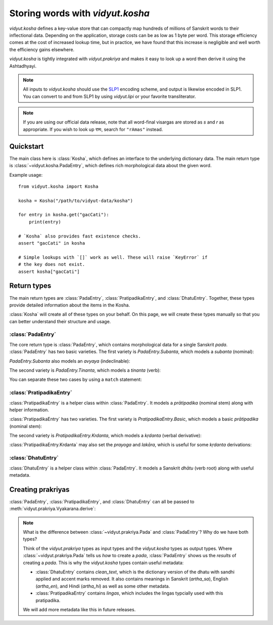 .. py:currentmodule:: vidyut.kosha

Storing words with `vidyut.kosha`
=================================

`vidyut.kosha` defines a key-value store that can compactly map hundreds of
millions of Sanskrit words to their inflectional data. Depending on the
application, storage costs can be as low as 1 byte per word. This storage
efficiency comes at the cost of increased lookup time, but in practice, we have
found that this increase is negligible and well worth the efficiency gains
elsewhere.

`vidyut.kosha` is tightly integrated with `vidyut.prakriya` and makes it easy
to look up a word then derive it using the Ashtadhyayi.

.. note::
    All inputs to `vidyut.kosha` should use the `SLP1`_ encoding scheme, and
    output is likewise encoded in SLP1. You can convert to and from SLP1 by using
    `vidyut.lipi` or your favorite transliterator.

.. note::
    If you are using our official data release, note that all word-final visargas
    are stored as *s* and *r* as appropriate. If you wish to look up रामः, search
    for ``"rAmas"`` instead.

.. _SLP1: https://en.wikipedia.org/wiki/SLP1


Quickstart
----------

The main class here is :class:`Kosha`, which defines an interface to the underlying
dictionary data. The main return type is :class:`~vidyut.kosha.PadaEntry`, which
defines rich morphological data about the given word.


Example usage::

    from vidyut.kosha import Kosha

    kosha = Kosha("/path/to/vidyut-data/kosha")

    for entry in kosha.get("gacCati"):
        print(entry)

    # `Kosha` also provides fast existence checks.
    assert "gacCati" in kosha

    # Simple lookups with `[]` work as well. These will raise `KeyError` if
    # the key does not exist.
    assert kosha["gacCati"]


Return types
------------

The main return types are :class:`PadaEntry`, :class:`PratipadikaEntry`, and
:class:`DhatuEntry`. Together, these types provide detailed information about
the items in the Kosha.

:class:`Kosha` will create all of these types on your behalf. On this page,
we will create these types manually so that you can better understand their
structure and usage.


:class:`PadaEntry`
~~~~~~~~~~~~~~~~~~

The core return type is :class:`PadaEntry`, which contains morphological data
for a single Sanskrit *pada*. :class:`PadaEntry` has two basic varieties. The
first variety is `PadaEntry.Subanta`, which models a *subanta* (nominal):

.. testcode::

    from vidyut.kosha import PratipadikaEntry, PadaEntry
    from vidyut.prakriya import Pratipadika, Linga, Vibhakti, Vacana

    rama = Pratipadika.basic("rAma")
    rama_entry = PratipadikaEntry.Basic(pratipadika=rama, lingas=[Linga.Pum])
    ramah = PadaEntry.Subanta(
        pratipadika_entry=rama_entry,
        linga=Linga.Pum,
        vibhakti=Vibhakti.Prathama,
        vacana=Vacana.Eka)
    assert ramah.lemma == "rAma"

`PadaEntry.Subanta` also models an *avyaya* (indeclinable):

.. testcode::

    from vidyut.kosha import PratipadikaEntry, PadaEntry
    from vidyut.prakriya import Pratipadika

    ca = Pratipadika.basic("ca", is_avyaya=True)
    ca_entry = PratipadikaEntry.Basic(pratipadika=ca, lingas=[])
    pada = PadaEntry.Subanta(pratipadika_entry=ca_entry)
    assert pada.is_avyaya

The second variety is `PadaEntry.Tinanta`, which models a *tinanta* (verb):

.. testcode::

    from vidyut.kosha import DhatuEntry, PadaEntry
    from vidyut.prakriya import Dhatu, Gana, Prayoga, Lakara, Purusha, Vacana

    gam = Dhatu.mula("ga\\mx~", Gana.Bhvadi)
    gam_entry = DhatuEntry(dhatu=gam, clean_text="gam")
    gacchati = PadaEntry.Tinanta(
        dhatu_entry=gam_entry,
        prayoga=Prayoga.Kartari,
        lakara=Lakara.Lat,
        purusha=Purusha.Prathama,
        vacana=Vacana.Eka)
    assert gacchati.lemma == "gam"

You can separate these two cases by using a ``match`` statement:

.. testcode::

    from vidyut.kosha import PadaEntry

    def check_type(entry: PadaEntry):
        # `match` is supported as of Python 3.10.
        match entry:
            case PadaEntry.Subanta():
                return "subanta"
            case PadaEntry.Tinanta():
                return "tinanta"

    assert check_type(ramah) == "subanta"
    assert check_type(gacchati) == "tinanta"
 

:class:`PratipadikaEntry`
~~~~~~~~~~~~~~~~~~~~~~~~~

:class:`PratipadikaEntry` is a helper class within :class:`PadaEntry`. It models
a *prātipadika* (nominal stem) along with helper information.

:class:`PratipadikaEntry` has two varieties. The first variety is
`PratipadikaEntry.Basic`, which models a basic *prātipadika* (nominal stem):

.. testcode::

    from vidyut.kosha import PratipadikaEntry
    from vidyut.prakriya import Linga

    rama = PratipadikaEntry.Basic(pratipadika=Pratipadika.basic("rAma"), lingas=[Linga.Pum])

    assert rama.lemma == "rAma"
    assert rama.lingas == [Linga.Pum]

.. testoutput::
   :hide:
   :options: +IGNORE_RESULT


The second variety is `PratipadikaEntry.Krdanta`, which models a *kṛdanta* (verbal derivative):

.. testcode::

    from vidyut.kosha import DhatuEntry, PratipadikaEntry
    from vidyut.prakriya import Dhatu, Gana, Krt

    gam = Dhatu.mula("ga\\mx~", Gana.Bhvadi)
    gam_entry = DhatuEntry(dhatu=gam, clean_text="gam")
    gata = PratipadikaEntry.Krdanta(dhatu_entry=gam_entry, krt=Krt.kta)

    assert gata.lemma == "gam"

    assert gata.dhatu_entry == gam_entry
    assert gata.krt == Krt.kta
    assert gata.prayoga is None
    assert gata.lakara is None

:class:`PratipadikaEntry.Krdanta` may also set the *prayoga* and *lakāra*, which is
useful for some *kṛdanta* derivations:

.. testcode::

    gacchat = PratipadikaEntry.Krdanta(
        dhatu_entry=gam_entry,
        krt=Krt.Satf,
        lakara=Lakara.Lat,
        prayoga=Prayoga.Kartari)

    assert gacchat.lakara == Lakara.Lat
    assert gacchat.prayoga == Prayoga.Kartari

    gamisyat = PratipadikaEntry.Krdanta(
        dhatu_entry=gam_entry,
        krt=Krt.Satf,
        lakara=Lakara.Lrt,
        prayoga=Prayoga.Kartari)

    assert gamisyat.lakara == Lakara.Lrt
    assert gamisyat.prayoga == Prayoga.Kartari

    gamyamana = PratipadikaEntry.Krdanta(
        dhatu_entry=gam_entry,
        krt=Krt.Satf,
        lakara=Lakara.Lat,
        prayoga=Prayoga.Karmani)

    assert gamyamana.lakara == Lakara.Lat
    assert gamyamana.prayoga == Prayoga.Karmani


:class:`DhatuEntry`
~~~~~~~~~~~~~~~~~~~

:class:`DhatuEntry` is a helper class within :class:`PadaEntry`. It models a
Sanskrit *dhātu* (verb root) along with useful metadata.

.. testcode::

    from vidyut.kosha import DhatuEntry
    from vidyut.prakriya import Dhatu, Gana, Krt

    gam = Dhatu.mula("ga\\mx~", Gana.Bhvadi)
    gam_entry = DhatuEntry(dhatu=gam, clean_text="gam")

    assert gam_entry.dhatu.aupadeshika == "ga\\mx~"
    assert gam_entry.dhatu.gana == Gana.Bhvadi
    assert gam_entry.clean_text == "gam"


Creating prakriyas
------------------

:class:`PadaEntry`, :class:`PratipadikaEntry`, and :class:`DhatuEntry` can all be
passed to :meth:`vidyut.prakriya.Vyakarana.derive`:

.. testcode::

    from vidyut.prakriya import Vyakarana, Sanadi

    dhatu_entry = DhatuEntry(
        dhatu=Dhatu.mula("ga\\mx~", Gana.Bhvadi, prefixes=["anu"], sanadi=[Sanadi.Ric]),
        clean_text="gam")

    pratipadika_entry = PratipadikaEntry.Krdanta(
        dhatu_entry=dhatu_entry,
        krt=Krt.Satf,
        lakara=Lakara.Lat,
        prayoga=Prayoga.Kartari)

    pada_entry = PadaEntry.Subanta(
        pratipadika_entry=pratipadika_entry,
        linga=Linga.Pum,
        vibhakti=Vibhakti.Dvitiya,
        vacana=Vacana.Eka)

    v = Vyakarana()
    # assert [p.text for p in v.derive(dhatu_entry)] == ["anugami"]
    assert [p.text for p in v.derive(pratipadika_entry)] == ["anugamayat"]
    assert [p.text for p in v.derive(pada_entry)] == ["anugamayantam"]

.. testoutput::
   :hide:
   :options: +IGNORE_RESULT

.. note::
    What is the difference between :class:`~vidyut.prakriya.Pada` and :class:`PadaEntry`?
    Why do we have both types?

    Think of the `vidyut.prakriya` types as input types and the `vidyut.kosha` types as
    output types. Where :class:`~vidyut.prakriya.Pada` tells us *how* to create a *pada*,
    :class:`PadaEntry` shows us the *results* of creating a *pada*. This is why the
    `vidyut.kosha` types contain useful metadata:

    - :class:`DhatuEntry` contains `clean_text`, which is the dictionary version
      of the dhatu with sandhi applied and accent marks removed. It also contains
      meanings in Sanskrit (`artha_sa`), English (`artha_en`), and Hindi (`artha_hi`)
      as well as some other metadata.

    - :class:`PratipadikaEntry` contains `lingas`, which includes the lingas
      typcially used with this pratipadika.

    We will add more metadata like this in future releases.
